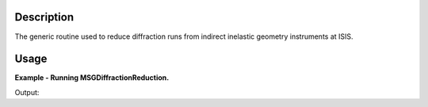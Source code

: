 .. algorithm::

.. summary::

.. alias::

.. properties::

Description
-----------

The generic routine used to reduce diffraction runs from indirect inelastic geometry instruments at ISIS.

Usage
-----

**Example - Running MSGDiffractionReduction.**

.. testcode:: ExMSGDiffractionReductionSimple

    MSGDiffractionReduction(InputFiles='IRS21360.raw',
                            OutputWorkspace='DiffractionReductions',
                            Instrument='IRIS',
                            Mode='diffspec',
                            DetectorRange=[105,112])

    ws = mtd['DiffractionReductions'].getItem(0)

    print 'Workspace name: %s' % ws.getName()
    print 'Number of spectra: %d' % ws.getNumberHistograms()
    print 'Number of bins: %s' % ws.blocksize()

Output:

.. testoutput:: ExMSGDiffractionReductionSimple

    Workspace name: irs21360_diffspec_red
    Number of spectra: 1
    Number of bins: 1935

.. categories::

